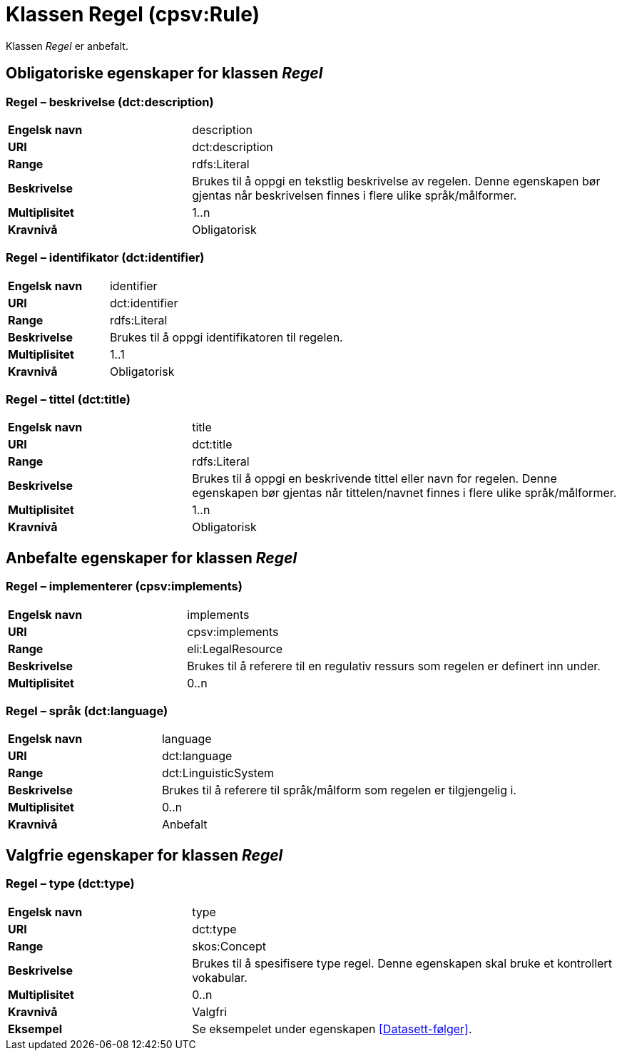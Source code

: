 = Klassen Regel (cpsv:Rule) [[Regel]]

Klassen _Regel_ er anbefalt.

== Obligatoriske egenskaper for klassen _Regel_ [[Regel-obligatoriske-egenskaper]]

=== Regel – beskrivelse (dct:description) [[Regel-beskrivelse]]

[cols="30s,70d"]
|===
|Engelsk navn|description
|URI|dct:description
|Range|rdfs:Literal
|Beskrivelse|Brukes til å oppgi en tekstlig beskrivelse av regelen. Denne egenskapen bør gjentas når beskrivelsen finnes i flere ulike språk/målformer.
|Multiplisitet|1..n
|Kravnivå|Obligatorisk
|===

=== Regel – identifikator (dct:identifier) [[Regel-identifikator]]

[cols="30s,70d"]
|===
|Engelsk navn|identifier
|URI|dct:identifier
|Range|rdfs:Literal
|Beskrivelse|Brukes til å oppgi identifikatoren til regelen.
|Multiplisitet|1..1
|Kravnivå|Obligatorisk
|===

=== Regel – tittel (dct:title) [[Regel-tittel]]

[cols="30s,70d"]
|===
|Engelsk navn|title
|URI|dct:title
|Range|rdfs:Literal
|Beskrivelse|Brukes til å oppgi en beskrivende tittel eller navn for regelen. Denne egenskapen bør gjentas når tittelen/navnet finnes i flere ulike språk/målformer.
|Multiplisitet|1..n
|Kravnivå|Obligatorisk
|===

== Anbefalte egenskaper for klassen _Regel_ [[Regel-anbefalte-egenskaper]]

=== Regel – implementerer (cpsv:implements) [[Regel-implementerer]]

[cols="30s,70d"]
|===
|Engelsk navn|implements
|URI|cpsv:implements
|Range|eli:LegalResource
|Beskrivelse|Brukes til å referere til en regulativ ressurs som regelen er definert inn under.
|Multiplisitet|0..n
|===

=== Regel – språk (dct:language) [[Regel-språk]]

[cols="30s,70d"]
|===
|Engelsk navn|language
|URI|dct:language
|Range|dct:LinguisticSystem
|Beskrivelse|Brukes til å referere til språk/målform som regelen er tilgjengelig i.
|Multiplisitet|0..n
|Kravnivå|Anbefalt
|===

== Valgfrie egenskaper for klassen _Regel_ [[Regel-valgfrie-egenskaper]]

=== Regel – type (dct:type) [[Regel-type]]

[cols="30s,70d"]
|===
|Engelsk navn|type
|URI|dct:type
|Range|skos:Concept
|Beskrivelse|Brukes til å spesifisere type regel. Denne egenskapen skal bruke et kontrollert vokabular.
|Multiplisitet|0..n
|Kravnivå|Valgfri
|Eksempel| Se eksempelet under egenskapen <<Datasett-følger>>.
|===
